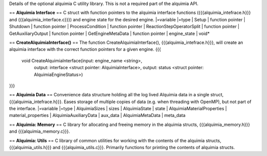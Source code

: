 Details of the optional alquimia C utility library. This is not a required part of the alquimia API.

== **Alquimia Interface** ==
C struct with function pointers to the alquimia interface functions ({{{alquimia_intefrace.h}}} and {{{alquimia_interface.c}}}) and engine state for the desired engine.
|=variable |=type
| Setup | function pointer
| Shutdown | function pointer
| ProcessCondition | function pointer
| ReactionStepOperatorSplit | function pointer
| GetAuxiliaryOutput | function pointer
| GetEngineMetaData | function pointer
| engine_state | void* 

== **CreateAlquimiaInterface()** ==
The function CreateAlquimiaInterface(), {{{alquimia_intefrace.h}}}, will create an alquimia interface with the correct function pointers for a given engine.
{{{
  void CreateAlquimiaInterface(input: engine_name <string>,
                               output: interface <struct pointer: AlquimiaInterface>,
                               output: status <struct pointer: AlquimiaEngineStatus>)
}}}

== **Alquimia Data** ==
Convenience data structure holding all the log lived Alquimia data in a single struct, {{{alquimia_intefrace.h}}}. Eases storage of multiple copies of data (e.g. when threading with OpenMP), but not part of the interface.
|=variable |=type
| AlquimiaSizes | sizes
| AlquimiaState | state
| AlquimiaMaterialProperties | material_properties
| AlquimiaAuxiliaryData | aux_data
| AlquimiaMetaData | meta_data

== **Alquimia: Memory** ==
C library for allocating and freeing memory in the alquimia structs, {{{alquimia_memory.h}}} and {{{alquimia_memory.c}}}.

== **Alquimia: Utils** ==
C library of common utilities for working with the contents of the alquimia structs, {{{alquimia_utils.h}}} and {{{alquimia_utils.c}}}. Primarily functions for printing the contents of alquimia structs.